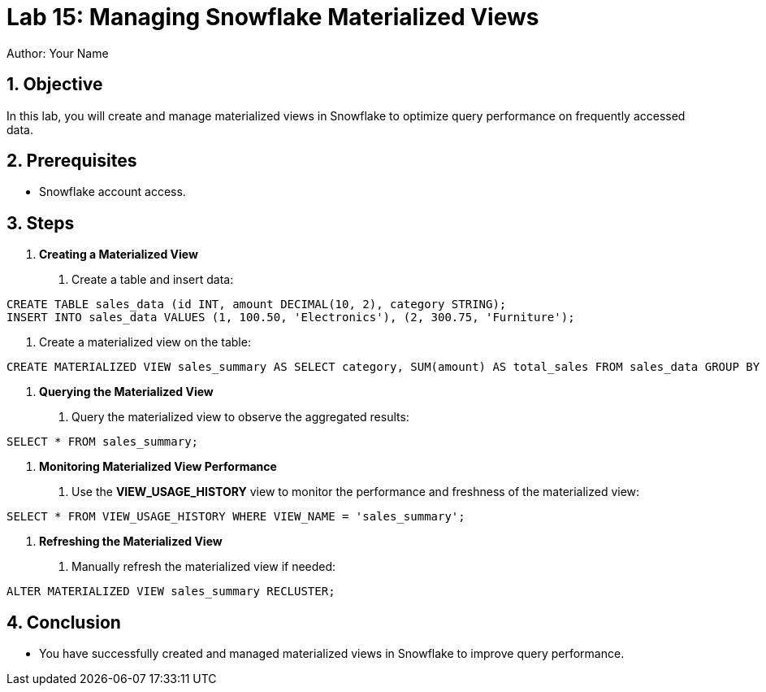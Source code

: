 = Lab 15: Managing Snowflake Materialized Views  
Author: Your Name  
:icons: font  
:source-highlighter: pygments  
:toc: preamble  
:numbered:

== Objective
In this lab, you will create and manage materialized views in Snowflake to optimize query performance on frequently accessed data.

== Prerequisites
- Snowflake account access.

== Steps
1. **Creating a Materialized View**
   . Create a table and insert data:

[source,sql]
----
CREATE TABLE sales_data (id INT, amount DECIMAL(10, 2), category STRING); 
INSERT INTO sales_data VALUES (1, 100.50, 'Electronics'), (2, 300.75, 'Furniture');
----


. Create a materialized view on the table:

[source,sql]
----
CREATE MATERIALIZED VIEW sales_summary AS SELECT category, SUM(amount) AS total_sales FROM sales_data GROUP BY category;
----


2. **Querying the Materialized View**
. Query the materialized view to observe the aggregated results:

[source,sql]
----
SELECT * FROM sales_summary;
----


3. **Monitoring Materialized View Performance**
. Use the **VIEW_USAGE_HISTORY** view to monitor the performance and freshness of the materialized view:

[source,sql]
----
SELECT * FROM VIEW_USAGE_HISTORY WHERE VIEW_NAME = 'sales_summary';
----


4. **Refreshing the Materialized View**
. Manually refresh the materialized view if needed:

[source,sql]
----
ALTER MATERIALIZED VIEW sales_summary RECLUSTER;
----


== Conclusion
- You have successfully created and managed materialized views in Snowflake to improve query performance.
